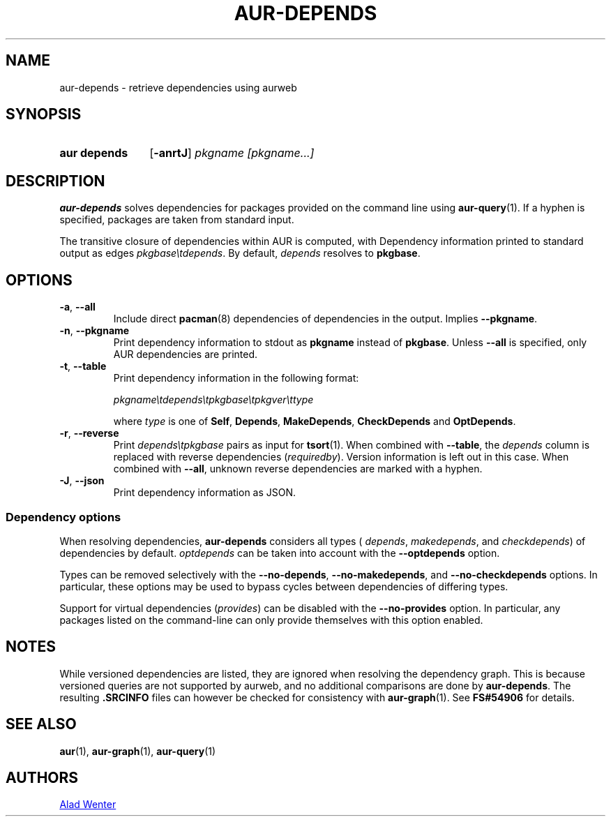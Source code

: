 .TH AUR-DEPENDS 1 2023-03-10 AURUTILS
.SH NAME
aur\-depends \- retrieve dependencies using aurweb
.
.SH SYNOPSIS
.SY "aur depends"
.OP \-anrtJ
.IR "pkgname [pkgname...]"
.YS
.
.SH DESCRIPTION
.B aur\-depends
solves dependencies for packages provided on the command line using
.BR aur\-query (1).
If a hyphen is specified, packages are taken from standard input.
.PP
The transitive closure of dependencies within AUR is computed, with
Dependency information printed to standard output as edges
.IR \%pkgbase\etdepends .
By default,
.I depends
resolves to
.BR pkgbase .
.
.SH OPTIONS
.TP
.BR \-a ", " \-\-all
Include direct
.BR pacman (8)
dependencies of dependencies in the output. Implies
.BR \-\-pkgname .
.
.TP
.BR \-n ", " \-\-pkgname
Print dependency information to stdout as
.BR pkgname
instead of
.BR pkgbase .
Unless
.B \-\-all
is specified, only AUR dependencies are printed.
.
.TP
.BR \-t ", " \-\-table
Print dependency information in the following format:
.IP
.IR \%pkgname\etdepends\etpkgbase\etpkgver\ettype
.IP
where
.I type
is one of
.BR Self ,
.BR Depends ,
.BR MakeDepends ,
.BR CheckDepends
and
.BR OptDepends .
.
.TP
.BR \-r ", " \-\-reverse
Print
.I \%depends\etpkgbase
pairs as input for
.BR tsort (1).
When combined with
.BR \-\-table ,
the
.I depends
column is replaced with reverse dependencies
.RI ( requiredby ).
Version information is left out in this case. When combined with
.BR \-\-all ,
unknown reverse dependencies are marked with a hyphen.
.
.TP
.BR \-J ", " \-\-json
Print dependency information as JSON.
.
.SS Dependency options
When resolving dependencies,
.B aur\-depends
considers all types (
.IR depends ,
.IR makedepends ,
and
.IR checkdepends )
of dependencies by default.
.I optdepends
can be taken into account with the
.BR \-\-optdepends
option.
.PP
Types can be removed selectively with
the
.BR \-\-no\-depends ,
.BR \-\-no\-makedepends ,
and
.B \-\-no\-checkdepends
options. In particular, these options may be used to bypass cycles
between dependencies of differing types.
.PP
Support for virtual dependencies
.RI ( provides )
can be disabled with the
.B \-\-no\-provides
option. In particular, any packages listed on the command-line can
only provide themselves with this option enabled.
.
.SH NOTES
While versioned dependencies are listed, they are ignored when
resolving the dependency graph. This is because versioned queries are
not supported by aurweb, and no additional comparisons are done by
.BR aur\-depends .
The resulting
.B .SRCINFO
files can however be checked for consistency with
.BR aur\-graph (1).
See
.B FS#54906
for details.
.
.SH SEE ALSO
.ad l
.nh
.BR aur (1),
.BR aur\-graph (1),
.BR aur\-query (1)
.
.SH AUTHORS
.MT https://github.com/AladW
Alad Wenter
.ME
.
.\" vim: set textwidth=72:
